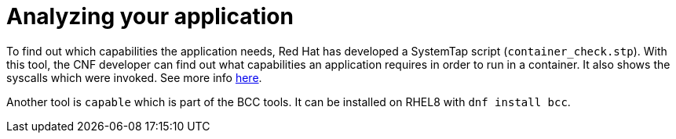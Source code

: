 [id="cnf-best-practices-analyzing-your-application"]
= Analyzing your application

To find out which capabilities the application needs, Red Hat has developed a SystemTap script (`container_check.stp`). With this tool, the CNF developer can find out what capabilities an application requires in order to run in a container. It also shows the syscalls which were invoked. See more info link:https://linuxera.org/capabilities-seccomp-kubernetes/[here].

Another tool is `capable` which is part of the BCC tools. It can be installed on RHEL8 with `dnf install bcc`.
